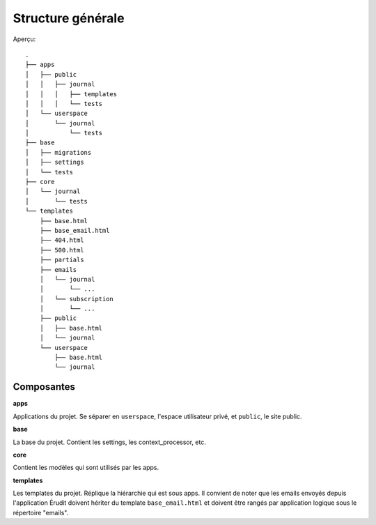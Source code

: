 Structure générale
==================

Aperçu::

  .
  ├── apps
  │   ├── public
  │   │   ├── journal
  │   │   │   ├── templates
  │   │   │   └── tests
  │   └── userspace
  │       └── journal
  │           └── tests
  ├── base
  │   ├── migrations
  │   ├── settings
  │   └── tests
  ├── core
  │   └── journal
  │       └── tests
  └── templates
      ├── base.html
      ├── base_email.html
      ├── 404.html
      ├── 500.html
      ├── partials
      ├── emails
      │   └── journal
      │       └── ...
      │   └── subscription
      │       └── ...
      ├── public
      │   ├── base.html
      │   └── journal
      └── userspace
          ├── base.html
          └── journal

Composantes
-----------

**apps**

Applications du projet. Se séparer en ``userspace``, l'espace utilisateur privé,
et ``public``, le site public.

**base**

La base du projet. Contient les settings, les context_processor, etc.

**core**

Contient les modèles qui sont utilisés par les apps.

**templates**

Les templates du projet. Réplique la hiérarchie qui est sous apps. Il convient de noter que les emails envoyés depuis l'application Érudit doivent hériter du template ``base_email.html`` et doivent être rangés par application logique sous le répertoire "emails".
